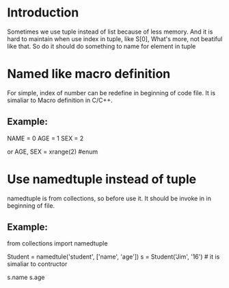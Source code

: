 * Introduction

  Sometimes we use tuple instead of list because of less memory.
  And it is hard to maintain when use index in tuple, like S[0],
  What's more, not beatiful like that.
  So do it should do something to name for element in tuple

* Named like macro definition
  
  For simple, index of number can be redefine in beginning of code file.
  It is simaliar to Macro definition in C/C++.

** Example:
   
   NAME = 0
   AGE = 1
   SEX = 2
   
   or
   AGE, SEX = xrange(2)   #enum

* Use namedtuple instead of tuple

  namedtuple is from collections, so before use it. It should be invoke in
  in beginning of file.
  
** Example:
   
   from collections import namedtuple
   
   # it like to create a new struction in python program
   Student = namedtule('student', ['name', 'age'])
   s = Student('Jim', '16')                 # it is simaliar to contructor
   
   # we can use 'name' or 'age' to use elemnt.
   s.name
   s.age


   
   
